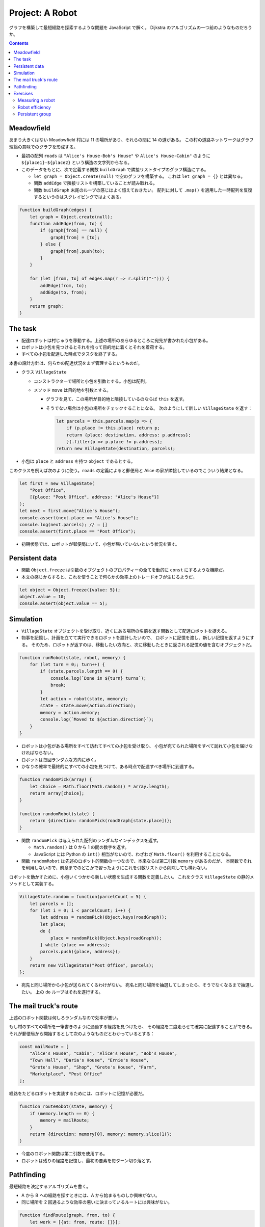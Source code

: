 ======================================================================
Project: A Robot
======================================================================

グラフを構築して最短経路を探索するような問題を JavaScript で解く。
Dijkstra のアルゴリズムの一つ前のようなものだろうか。

.. contents::

Meadowfield
======================================================================

あまり大きくはない Meadowfield 村には 11 の場所があり、それらの間に 14 の道がある。
この村の道路ネットワークはグラフ理論の意味でのグラフを形成する。

.. todo::

   教科書のコードを Graphviz などで図式にして、画像をここに貼り付けるといいかもしれない。

* 最初の配列 ``roads`` は ``"Alice's House-Bob's House"`` や ``Alice's House-Cabin"``
  のように ``${place1}-${place2}`` という構造の文字列からなる。
* このデータをもとに、次で定義する関数 ``buildGraph`` で隣接リストタイプのグラフ構造にする。

  * ``let graph = Object.create(null)`` で空のグラフを構築する。
    これは ``let graph = {}`` とは異なる。
  * 関数 ``addEdge`` で隣接リストを構築していることが読み取れる。
  * 関数 ``buildGraph`` 末尾のループの感じはよく憶えておきたい。
    配列に対して ``.map()`` を適用した一時配列を反復するというのはスクレイピングではよくある。

.. code:: javascript

   function buildGraph(edges) {
       let graph = Object.create(null);
       function addEdge(from, to) {
           if (graph[from] == null) {
               graph[from] = [to];
           } else {
               graph[from].push(to);
           }
       }

       for (let [from, to] of edges.map(r => r.split("-"))) {
           addEdge(from, to);
           addEdge(to, from);
       }
       return graph;
   }

The task
======================================================================

* 配達ロボットは村じゅうを移動する。上述の場所のあらゆるところに宛先が書かれた小包がある。
* ロボットは小包を見つけるとそれを拾って目的地に着くとそれを着荷する。
* すべての小包を配達した時点でタスクを終了する。

本書の設計方針は、何らかの配達状況をまず管理するというものだ。

* クラス ``VillageState``

  * コンストラクターで場所と小包を引数とする。小包は配列。
  * メソッド ``move`` は目的地を引数とする。

    * グラフを見て、この場所が目的地と隣接しているのならば ``this`` を返す。
    * そうでない場合は小包の場所をチェックすることになる。
      次のようにして新しい ``VillageState`` を返す：

      .. code:: javascript

         let parcels = this.parcels.map(p => {
             if (p.place != this.place) return p;
             return {place: destination, address: p.address};
             }).filter(p => p.place != p.address);
         return new VillageState(destination, parcels);

* 小包は ``place`` と ``address`` を持つ ``object`` であるとする。

このクラスを例えば次のように使う。``roads`` の定義によると郵便局と
Alice の家が隣接しているのでこういう結果となる。

.. code:: javascript

   let first = new VillageState(
       "Post Office",
       [{place: "Post Office", address: "Alice's House"}]
   );
   let next = first.move("Alice's House");
   console.assert(next.place == "Alice's House");
   console.log(next.parcels); // → []
   console.assert(first.place == "Post Office");

* 初期状態では、ロボットが郵便局にいて、小包が届いていないという状況を表す。

Persistent data
======================================================================

* 関数 ``Object.freeze`` は引数のオブジェクトのプロパティーの全てを動的に ``const`` にするような機能だ。
* 本文の感じからすると、これを使うことで何らかの効率上のトレードオフが生じるようだ。

.. code:: javascript

   let object = Object.freeze({value: 5});
   object.value = 10;
   console.assert(object.value == 5);

Simulation
======================================================================

* ``VillageState`` オブジェクトを受け取り、近くにある場所の名前を返す関数として配達ロボットを捉える。
* 物事を記憶し、計画を立てて実行できるロボットを設計したいので、
  ロボットに記憶を渡し、新しい記憶を返すようにする。
  そのため、ロボットが返すのは、移動したい方向と、次に移動したときに返される記憶の値を含むオブジェクトだ。

.. code:: javascript

   function runRobot(state, robot, memory) {
       for (let turn = 0;; turn++) {
           if (state.parcels.length == 0) {
               console.log(`Done in ${turn} turns`);
               break;
           }
           let action = robot(state, memory);
           state = state.move(action.direction);
           memory = action.memory;
           console.log(`Moved to ${action.direction}`);
       }
   }

* ロボットは小包がある場所をすべて訪れてすべての小包を受け取り、
  小包が宛てられた場所をすべて訪れて小包を届けなければならない。
* ロボットは毎回ランダムな方向に歩く。
* かなりの確率で最終的にすべての小包を見つけて、ある時点で配達すべき場所に到達する。

.. code:: javascript

   function randomPick(array) {
       let choice = Math.floor(Math.random() * array.length);
       return array[choice];
   }

   function randomRobot(state) {
       return {direction: randomPick(roadGraph[state.place])};
   }

* 関数 ``randomPick`` は与えられた配列のランダムなインデックスを返す。

  * ``Math.random()`` は 0 から 1 の間の数字を返す。
  * JavaScript には Python の ``int()`` 相当がないので、わざわざ ``Math.floor()`` を利用することになる。

* 関数 ``randomRobot`` は先述のロボット的関数の一つなので、本来ならば第二引数 ``memory`` があるのだが、
  本関数でそれを利用しないので、前章までのどこかで習ったようにこれを引数リストから削除しても構わない。

ロボットを動かすために、小包いくつかから新しい状態を生成する関数を定義したい。
これをクラス ``VillageState`` の静的メソッドとして実装する。

.. code:: javascript

   VillageState.random = function(parcelCount = 5) {
       let parcels = [];
       for (let i = 0; i < parcelCount; i++) {
           let address = randomPick(Object.keys(roadGraph));
           let place;
           do {
               place = randomPick(Object.keys(roadGraph));
           } while (place == address);
           parcels.push({place, address});
       }
       return new VillageState("Post Office", parcels);
   };

* 宛先と同じ場所から小包が送られてくるわけがない。
  宛名と同じ場所を抽選してしまったら、そうでなくなるまで抽選したい。
  上の ``do`` ループはそれを遂行する。

The mail truck's route
======================================================================

上述のロボット関数は何しろランダムなので効率が悪い。

もし村のすべての場所を一筆書きのように通過する経路を見つけたら、
その経路を二度走らせて確実に配達することができる。
それが郵便局から開始するとして次のようなものだとわかっているとする：

.. code:: javascript

   const mailRoute = [
       "Alice's House", "Cabin", "Alice's House", "Bob's House",
       "Town Hall", "Daria's House", "Ernie's House",
       "Grete's House", "Shop", "Grete's House", "Farm",
       "Marketplace", "Post Office"
   ];

経路をたどるロボットを実装するためには、ロボットに記憶が必要だ。

.. code:: javascript

   function routeRobot(state, memory) {
       if (memory.length == 0) {
           memory = mailRoute;
       }
       return {direction: memory[0], memory: memory.slice(1)};
   }

* 今度のロボット関数は第二引数を使用する。
* ロボットは残りの経路を記憶し、最初の要素を毎ターン切り落とす。

Pathfinding
======================================================================

最短経路を決定するアルゴリズムを書く。

* A から B への経路を探すときには、A から始まるものしか興味がない。
* 同じ場所を 2 回通るような効率の悪いに決まっているルートには興味がない。

.. code:: javascript

    function findRoute(graph, from, to) {
        let work = [{at: from, route: []}];
        for (let i = 0; i < work.length; i++) {
            let {at, route} = work[i];
            for (let place of graph[at]) {
                if (place == to) return route.concat(place);
                if (!work.some(w => w.at == place)) {
                    work.push({at: place, route: route.concat(place)});
                }
            }
        }
    }

* 探索は正しい順序で行う。最初に到達した場所を最初に探索しなければならない。
  到達した場所をすぐに探索することはできない（そこから到達した場所もすぐに探索することになるから）。
* 配列 ``work`` は次に探索すべき場所と、そこに至るまでの経路を配列したものだ。

  * 最初は開始位置と空の経路ルートだけで始める。
  * 検索は、配列の次の項目を取って、そこを探索する。
    つまり、その場所から行くすべての道を調べる。その中の一つがゴールであれば
    完全な経路を返すことができまる。そうでなければ、

    * その場所を見たことがなければ、リストに新しい項目が追加されます。
    * 以前に見たことがあれば、短い経路を最初に見ているので、
      その場所への長い経路か、その場所と同じ経路を見つけたことになる。
      これ以上探索する必要はない。

これを視覚的に想像すると、スタート地点から既知のルートが網の目のように這い出て、四方八方に均等に広がっていく様子がわかる。

* このコードには作業配列に要素がなくなったときの処理は含まれていない。
  これはグラフが単連結であることを仮定できることによる（任意のノード間に経路が存在することが保証されている）。

本章の最後のロボット関数は次のものだ：

.. code:: javascript

   function goalOrientedRobot({place, parcels}, route) {
       if (route.length == 0) {
           let parcel = parcels[0];
           if (parcel.place != place) {
               route = findRoute(roadGraph, place, parcel.place);
           } else {
               route = findRoute(roadGraph, place, parcel.address);
           }
       }
       return {direction: route[0], memory: route.slice(1)};
   }

引数 ``route`` は従来のロボット関数と同様に移動方向のリストを意味する。
そのリストが空になるたびに、次の行動を決定する。

* セット内の最初の未配達の小包を受け取り、

  * その小包がまだ拾われていなければ、その小包に向かう経路を計画する。
  * その小包がすでに拾われていれば、まだ配達する必要があるので、代わりに配達先への経路を作成する。

* このロボット関数は ``routeRobot`` よりは若干マシだが、それでも最適とは言えないとのこと。

Exercises
======================================================================

本章で現れたプログラム要素をまとめておく。

.. csv-table::
   :delim: |
   :header: 変数・関数, コメント

   ``roads`` | エッジリスト。これはもう要らない。
   ``buildGraph`` | エッジリストからグラフを構築する。これももう要らない。
   ``roadGraph`` | 隣接グラフ。これを使い回す。
   ``VillageState`` | 配達地点と小包の状態を保持するクラス。移動メソッドアリ。
   ``runRobot`` | ロボットドライバー関数。
   ``randomPick`` | Python の ``random.choice`` と同じ。
   ``randomRobot`` | ロボット関数。現在状態のランダムな隣接地点を返す。
   ``mailRoute`` | 経路が一筆書きである頂点リスト。
   ``routeRobot`` | ロボット関数。変数 ``mailRoute`` に基づく。
   ``findRoute`` | グラフの始点と終点を与えて経路を探索するアルゴリズム。
   ``goalOrientedRobot`` | ロボット関数。アルゴリズム ``findRoute`` に基づく。

Measuring a robot
----------------------------------------------------------------------

**問題** 関数 ``compareRobots`` を書け。二つのロボットを引数として取る（ロボットにはそれぞれ初期記憶がある）。
100 タスクを生成し、それぞれのロボットにそのタスクを解かせろ。
完了したら、各ロボットがタスクごとに要した平均ステップ数を出力しろ。
公平を期すために、両方のロボットに同じ 100 タスクを与えること。

**解答** まず関数 ``runRobot`` をターン数を返すように修正する必要がある。

.. code:: javascript

   function runRobot(state, robot, memory) {
       for (let turn = 0; ; turn++) {
           if (state.parcels.length == 0) {
               //console.log(`Done in ${turn} turns`);
               return turn;
           }
           let action = robot(state, memory);
           state = state.move(action.direction);
           memory = action.memory;
           //console.log(`Moved to ${action.direction}`);
       }
   }

その上で次のようなベンチマークを書くことが考えられる：

.. code:: javascript

   function mean(array){
       console.assert(array.length != 0);
       return array.reduce((total, current) => total + current, 0) / array.length;
   }

   function compareRobots(robot1, robot2, numTask = 100){
       let counts1 = new Array(numTask), counts2 = new Array(numTask);
       for(let i = 0; i < numTask; ++i){
           const s = VillageState.random();
           counts1[i] = runRobot(s, robot1, mailRoute);
           counts2[i] = runRobot(s, robot2, mailRoute);
       }
       console.log(`robot1: ${mean(counts1)}`);
       console.log(`robot2: ${mean(counts2)}`);
   }

Robot efficiency
----------------------------------------------------------------------

**問題** ``goalOrientedRobot`` よりも早く配送タスクを完了するロボットを書けるか。

前の問題を解いたのであれば、ロボットが改善されたかどうかを確認するために関数
``compareRobots`` を使える。

**解答** ``findRoute`` の高速版を書ければ解けたも同然。
Dijkstra のアルゴリズムの重みなし版のようなものを書けばいい。

.. todo:: 気が向いたら書く。

Persistent group
----------------------------------------------------------------------

**問題** 第 6 章のクラス ``Group`` に似た、値の集合を格納する新しいクラス ``PGroup`` を書け。

* 同様にメソッド ``add``, ``delete``, ``has`` がある。

  * ただし、メソッド ``add`` は、与えられたメンバーが追加された新しい
    ``PGroup`` インスタンスを返し、古いものは変更しないものとする。
  * 同様に、メソッド ``delete`` は与えられたメンバーのない新しいインスタンスを生成するものとする。

* このクラスは、あらゆる型の値に対して動作するものとする。
* 大量の値を扱う際に効率的である必要はない。
* コンストラクターは、クラスのインターフェイスの一部であってはならない（内部的には使いたい）。
* コンストラクターの代わりに、空のインスタンスである ``PGroup.empty`` があり、
  それを開始値として使用することができる。

**解答** コンストラクターを private にする手段が不明。

.. code:: javascript

   class PGroup{
       // for private use
       constructor(content){
           this._content = content;
       }

       add(element){
           if(!this.has(element)){
               let newContent = this._content.slice();
               newContent.push(element);
               return new PGroup(newContent);
           }
       }

       delete(element){
           let newGroup = new PGroup(this._content.slice());
           const where = newGroup._content.indexOf(element);
           if(where != -1){
               newGroup._content.splice(where, 1);
           }
           return newGroup;
       }

       has(element){
           return this._content.indexOf(element) != -1;
       }
   }

   PGroup.empty = Object.freeze(new PGroup(new Array));

こうするとオブジェクトを次のように生成できるようだが……。

.. code:: javascript

   g1 = PGroup.empty.add(0).add(1).add(2);
   g2 = PGroup.empty.add('x').add('y').add('z');

新しいインスタンスを返すという仕様の下ではメソッド ``add`` も ``delete`` も
可変個引数にする設計もありだろう。
